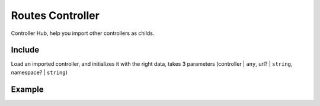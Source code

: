 ##################
Routes Controller
##################

Controller Hub, help you import other controllers as childs.

******************
Include
******************

Load an imported controller, and initializes it with the right data, takes 3 parameters (controller | ``any``, url? | ``string``, namespace? | ``string``)

******************
Example
******************

.. code-block:: javascript
   :linenos:

    import Routes from "../../abstract/controllers/routes";
    import IndexController from "./controllers/index";

    /**
    * Centralized Controller Routes Loader 
    * 
    * @return RoutesController
    */
    export class Urls extends Routes {

        /*** Configure routes */
        protected init(): void {
            this.include(IndexController);
        }

    }